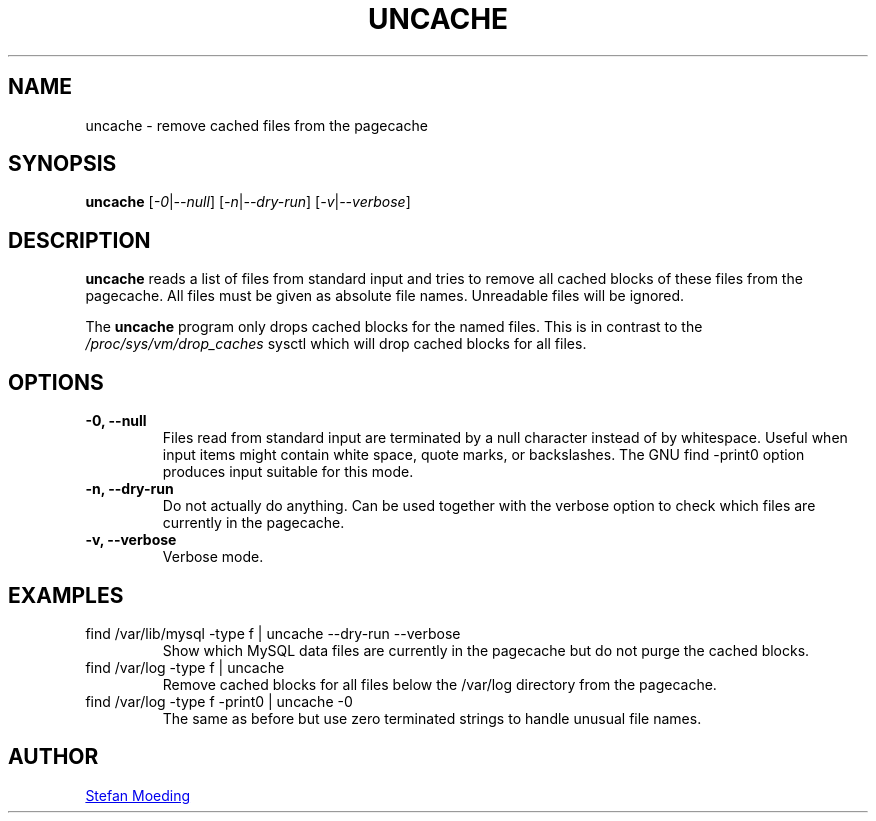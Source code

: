 .TH UNCACHE 8 "28 July 2021"
.SH NAME
uncache \- remove cached files from the pagecache
.SH SYNOPSIS
.B uncache
.RI [ \-0 | \-\-null ]
.RI [ \-n | \-\-dry-run ]
.RI [ \-v | \-\-verbose ]
.SH DESCRIPTION
.B uncache
reads a list of files from standard input and tries to remove all
cached blocks of these files from the pagecache.
All files must be given as absolute file names.
Unreadable files will be ignored.
.PP
The
.B uncache
program only drops cached blocks for the named files.
This is in contrast to the
.IR /proc/sys/vm/drop_caches
sysctl which will drop cached blocks for all files.
.SH OPTIONS
.TP
.B \-0, \-\-null
Files read from standard input are terminated by a null character
instead of by whitespace.
Useful when input items might contain white space, quote marks, or
backslashes.
The GNU find \-print0 option produces input suitable for this mode.
.TP
.B \-n, \-\-dry-run
Do not actually do anything.
Can be used together with the verbose option to check which files are
currently in the pagecache.
.TP
.B \-v, \-\-verbose
Verbose mode.
.SH EXAMPLES
.TP
find /var/lib/mysql -type f | uncache --dry-run --verbose
Show which MySQL data files are currently in the pagecache but do not
purge the cached blocks.
.TP
find /var/log -type f | uncache
Remove cached blocks for all files below the /var/log directory from
the pagecache.
.TP
find /var/log -type f -print0 | uncache -0
The same as before but use zero terminated strings to handle unusual
file names.
.SH AUTHOR
.MT stm@kill-9.net
Stefan Moeding
.ME
